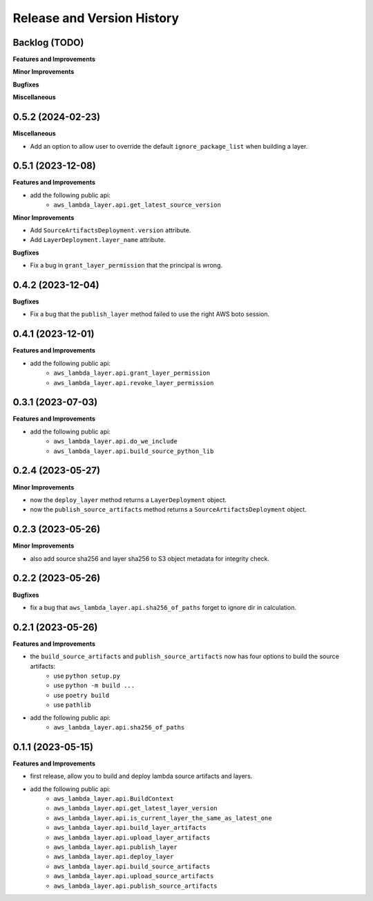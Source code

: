 .. _release_history:

Release and Version History
==============================================================================


Backlog (TODO)
~~~~~~~~~~~~~~~~~~~~~~~~~~~~~~~~~~~~~~~~~~~~~~~~~~~~~~~~~~~~~~~~~~~~~~~~~~~~~~
**Features and Improvements**

**Minor Improvements**

**Bugfixes**

**Miscellaneous**


0.5.2 (2024-02-23)
~~~~~~~~~~~~~~~~~~~~~~~~~~~~~~~~~~~~~~~~~~~~~~~~~~~~~~~~~~~~~~~~~~~~~~~~~~~~~~
**Miscellaneous**

- Add an option to allow user to override the default ``ignore_package_list`` when building a layer.


0.5.1 (2023-12-08)
~~~~~~~~~~~~~~~~~~~~~~~~~~~~~~~~~~~~~~~~~~~~~~~~~~~~~~~~~~~~~~~~~~~~~~~~~~~~~~
**Features and Improvements**

- add the following public api:
    - ``aws_lambda_layer.api.get_latest_source_version``

**Minor Improvements**

- Add ``SourceArtifactsDeployment.version`` attribute.
- Add ``LayerDeployment.layer_name`` attribute.

**Bugfixes**

- Fix a bug in ``grant_layer_permission`` that the principal is wrong.


0.4.2 (2023-12-04)
~~~~~~~~~~~~~~~~~~~~~~~~~~~~~~~~~~~~~~~~~~~~~~~~~~~~~~~~~~~~~~~~~~~~~~~~~~~~~~
**Bugfixes**

- Fix a bug that the ``publish_layer`` method failed to use the right AWS boto session.


0.4.1 (2023-12-01)
~~~~~~~~~~~~~~~~~~~~~~~~~~~~~~~~~~~~~~~~~~~~~~~~~~~~~~~~~~~~~~~~~~~~~~~~~~~~~~
**Features and Improvements**

- add the following public api:
    - ``aws_lambda_layer.api.grant_layer_permission``
    - ``aws_lambda_layer.api.revoke_layer_permission``


0.3.1 (2023-07-03)
~~~~~~~~~~~~~~~~~~~~~~~~~~~~~~~~~~~~~~~~~~~~~~~~~~~~~~~~~~~~~~~~~~~~~~~~~~~~~~
**Features and Improvements**

- add the following public api:
    - ``aws_lambda_layer.api.do_we_include``
    - ``aws_lambda_layer.api.build_source_python_lib``


0.2.4 (2023-05-27)
~~~~~~~~~~~~~~~~~~~~~~~~~~~~~~~~~~~~~~~~~~~~~~~~~~~~~~~~~~~~~~~~~~~~~~~~~~~~~~
**Minor Improvements**

- now the ``deploy_layer`` method returns a ``LayerDeployment`` object.
- now the ``publish_source_artifacts`` method returns a ``SourceArtifactsDeployment`` object.


0.2.3 (2023-05-26)
~~~~~~~~~~~~~~~~~~~~~~~~~~~~~~~~~~~~~~~~~~~~~~~~~~~~~~~~~~~~~~~~~~~~~~~~~~~~~~
**Minor Improvements**

- also add source sha256 and layer sha256 to S3 object metadata for integrity check.


0.2.2 (2023-05-26)
~~~~~~~~~~~~~~~~~~~~~~~~~~~~~~~~~~~~~~~~~~~~~~~~~~~~~~~~~~~~~~~~~~~~~~~~~~~~~~
**Bugfixes**

- fix a bug that ``aws_lambda_layer.api.sha256_of_paths`` forget to ignore dir in calculation.


0.2.1 (2023-05-26)
~~~~~~~~~~~~~~~~~~~~~~~~~~~~~~~~~~~~~~~~~~~~~~~~~~~~~~~~~~~~~~~~~~~~~~~~~~~~~~
**Features and Improvements**

- the ``build_source_artifacts`` and ``publish_source_artifacts`` now has four options to build the source artifacts:
    - use ``python setup.py``
    - use ``python -m build ...``
    - use ``poetry build``
    - use ``pathlib``
- add the following public api:
    - ``aws_lambda_layer.api.sha256_of_paths``


0.1.1 (2023-05-15)
~~~~~~~~~~~~~~~~~~~~~~~~~~~~~~~~~~~~~~~~~~~~~~~~~~~~~~~~~~~~~~~~~~~~~~~~~~~~~~
**Features and Improvements**

- first release, allow you to build and deploy lambda source artifacts and layers.
- add the following public api:
    - ``aws_lambda_layer.api.BuildContext``
    - ``aws_lambda_layer.api.get_latest_layer_version``
    - ``aws_lambda_layer.api.is_current_layer_the_same_as_latest_one``
    - ``aws_lambda_layer.api.build_layer_artifacts``
    - ``aws_lambda_layer.api.upload_layer_artifacts``
    - ``aws_lambda_layer.api.publish_layer``
    - ``aws_lambda_layer.api.deploy_layer``
    - ``aws_lambda_layer.api.build_source_artifacts``
    - ``aws_lambda_layer.api.upload_source_artifacts``
    - ``aws_lambda_layer.api.publish_source_artifacts``

